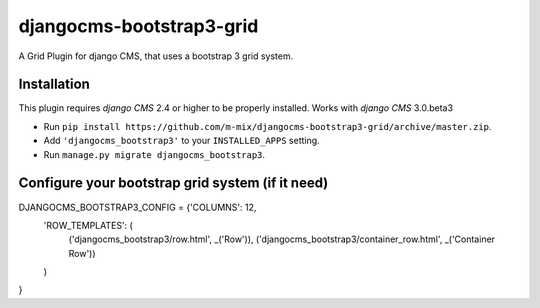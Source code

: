 djangocms-bootstrap3-grid
==============

A Grid Plugin for django CMS, that uses a bootstrap 3 grid system.

Installation
------------

This plugin requires `django CMS` 2.4 or higher to be properly installed.
Works with `django CMS` 3.0.beta3

* Run ``pip install https://github.com/m-mix/djangocms-bootstrap3-grid/archive/master.zip``.
* Add ``'djangocms_bootstrap3'`` to your ``INSTALLED_APPS`` setting.
* Run ``manage.py migrate djangocms_bootstrap3``.


Configure your bootstrap grid system (if it need)
-------------------

DJANGOCMS_BOOTSTRAP3_CONFIG = {'COLUMNS': 12,
               'ROW_TEMPLATES': (
                    ('djangocms_bootstrap3/row.html', _('Row')),
                    ('djangocms_bootstrap3/container_row.html', _('Container Row'))
               )

}


